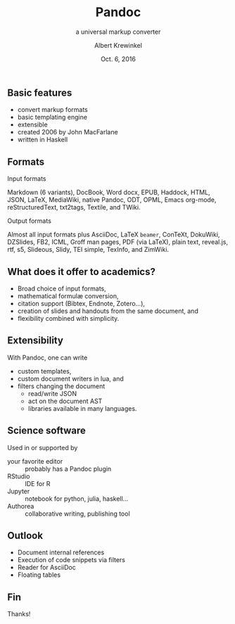 #+TITLE: Pandoc
#+SUBTITLE: a universal markup converter
#+AUTHOR: Albert Krewinkel
#+DATE: Oct. 6, 2016

** Basic features
- convert markup formats
- basic templating engine
- extensible
- created 2006 by John MacFarlane
- written in Haskell

** Formats
- Input formats ::
Markdown (6 variants), DocBook, Word docx, EPUB, Haddock, HTML, JSON, LaTeX,
MediaWiki, native Pandoc, ODT, OPML, Emacs org-mode, reStructuredText, txt2tags,
Textile, and TWiki.

- Output formats ::
Almost all input formats plus AsciiDoc, LaTeX ~beamer~, ConTeXt, DokuWiki,
DZSlides, FB2, ICML, Groff man pages, PDF (via LaTeX), plain text, reveal.js,
rtf, s5, Slideous, Slidy, TEI simple, TexInfo, and ZimWiki.

** What does it offer to academics?
- Broad choice of input formats,
- mathematical formulæ conversion,
- citation support (Bibtex, Endnote, Zotero…),
- creation of slides and handouts from the same document, and
- flexibility combined with simplicity.

** Extensibility
With Pandoc, one can write
  - custom templates,
  - custom document writers in lua, and
  - filters changing the document
    - read/write JSON
    - act on the document AST
    - libraries available in many languages.

** Science software

Used in or supported by
  - your favorite editor :: probably has a Pandoc plugin
  - RStudio :: IDE for R
  - Jupyter :: notebook for python, julia, haskell…
  - Authorea :: collaborative writing, publishing tool

** Outlook

- Document internal references
- Execution of code snippets via filters
- Reader for AsciiDoc
- Floating tables

** Fin

Thanks!
